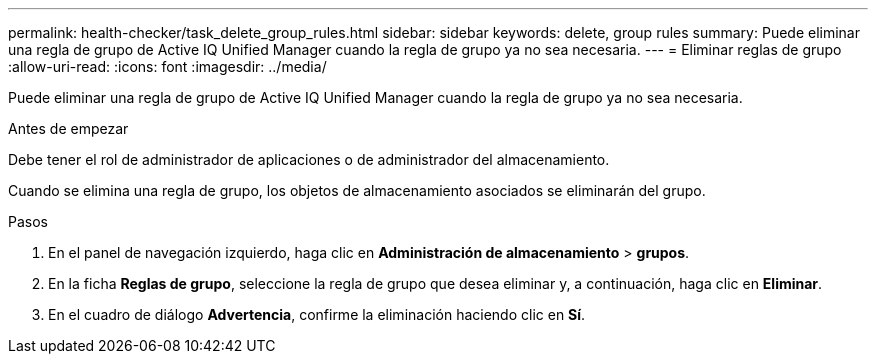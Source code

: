 ---
permalink: health-checker/task_delete_group_rules.html 
sidebar: sidebar 
keywords: delete, group rules 
summary: Puede eliminar una regla de grupo de Active IQ Unified Manager cuando la regla de grupo ya no sea necesaria. 
---
= Eliminar reglas de grupo
:allow-uri-read: 
:icons: font
:imagesdir: ../media/


[role="lead"]
Puede eliminar una regla de grupo de Active IQ Unified Manager cuando la regla de grupo ya no sea necesaria.

.Antes de empezar
Debe tener el rol de administrador de aplicaciones o de administrador del almacenamiento.

Cuando se elimina una regla de grupo, los objetos de almacenamiento asociados se eliminarán del grupo.

.Pasos
. En el panel de navegación izquierdo, haga clic en *Administración de almacenamiento* > *grupos*.
. En la ficha *Reglas de grupo*, seleccione la regla de grupo que desea eliminar y, a continuación, haga clic en *Eliminar*.
. En el cuadro de diálogo *Advertencia*, confirme la eliminación haciendo clic en *Sí*.


